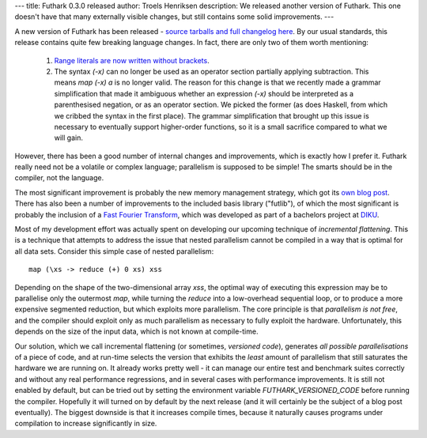 ---
title: Futhark 0.3.0 released
author: Troels Henriksen
description: We released another version of Futhark.  This one doesn't have that many externally visible changes, but still contains some solid improvements.
---

A new version of Futhark has been released - `source tarballs and full
changelog here <https://github.com/diku-dk/futhark/releases>`_.  By
our usual standards, this release contains quite few breaking language
changes.  In fact, there are only two of them worth mentioning:

  1. `Range literals are now written without brackets
     <https://github.com/diku-dk/futhark/issues/445>`_.

  2. The syntax `(-x)` can no longer be used as an operator section
     partially applying subtraction.  This means `map (-x) a` is no
     longer valid.  The reason for this change is that we recently
     made a grammar simplification that made it ambiguous whether an
     expression `(-x)` should be interpreted as a parenthesised
     negation, or as an operator section.  We picked the former (as
     does Haskell, from which we cribbed the syntax in the first
     place).  The grammar simplification that brought up this issue is
     necessary to eventually support higher-order functions, so it is
     a small sacrifice compared to what we will gain.

However, there has been a good number of internal changes and
improvements, which is exactly how I prefer it.  Futhark really need
not be a volatile or complex language; parallelism is supposed to be
simple!  The smarts should be in the compiler, not the language.

The most significant improvement is probably the new memory management
strategy, which got its `own blog post
</blog/2018-01-28-how-futhark-manages-gpu-memory.html>`_.  There has
also been a number of improvements to the included basis library
("futlib"), of which the most significant is probably the inclusion of
a `Fast Fourier Transform </docs/doc/futlib/fft.html>`_, which was
developed as part of a bachelors project at `DIKU <http://diku.dk>`_.

Most of my development effort was actually spent on developing our
upcoming technique of *incremental flattening*.  This is a technique
that attempts to address the issue that nested parallelism cannot be
compiled in a way that is optimal for all data sets.  Consider this
simple case of nested parallelism::

  map (\xs -> reduce (+) 0 xs) xss

Depending on the shape of the two-dimensional array `xss`, the optimal
way of executing this expression may be to parallelise only the
outermost `map`, while turning the `reduce` into a low-overhead
sequential loop, or to produce a more expensive segmented reduction,
but which exploits more parallelism.  The core principle is that
*parallelism is not free*, and the compiler should exploit only as
much parallelism as necessary to fully exploit the hardware.
Unfortunately, this depends on the size of the input data, which is
not known at compile-time.

Our solution, which we call incremental flattening (or sometimes,
*versioned code*), generates *all possible parallelisations* of a
piece of code, and at run-time selects the version that exhibits the
*least* amount of parallelism that still saturates the hardware we are
running on.  It already works pretty well - it can manage our entire
test and benchmark suites correctly and without any real performance
regressions, and in several cases with performance improvements.  It
is still not enabled by default, but can be tried out by setting the
environment variable `FUTHARK_VERSIONED_CODE` before running the
compiler.  Hopefully it will turned on by default by the next release
(and it will certainly be the subject of a blog post eventually).  The
biggest downside is that it increases compile times, because it
naturally causes programs under compilation to increase significantly
in size.
